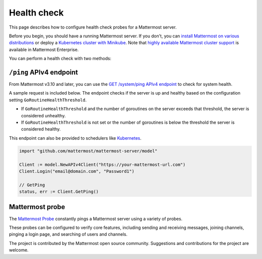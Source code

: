 Health check
============

|all-plans| |self-hosted|

.. |all-plans| image:: ../images/all-plans-badge.png
  :scale: 30
  :target: https://mattermost.com/pricing
  :alt: Available in Mattermost Free and Starter subscription plans.

.. |self-hosted| image:: ../images/self-hosted-badge.png
  :scale: 30
  :target: https://mattermost.com/deploy
  :alt: Available for Mattermost Self-Hosted deployments.

This page describes how to configure health check probes for a Mattermost server.

Before you begin, you should have a running Mattermost server. If you don't, you can `install Mattermost on various distributions <https://docs.mattermost.com/guides/deployment.html>`__ or deploy a `Kubernetes cluster with Minikube <https://github.com/mattermost/mattermost-kubernetes>`__.  Note that `highly available Mattermost cluster support <https://docs.mattermost.com/scale/high-availability-cluster.html>`__ is available in Mattermost Enterprise.

You can perform a health check with two methods:

``/ping`` APIv4 endpoint
-------------------------

From Mattermost v3.10 and later, you can use the `GET /system/ping APIv4 endpoint <https://api.mattermost.com/#tag/system%2Fpaths%2F~1system~1ping%2Fget>`__ to check for system health.

A sample request is included below. The endpoint checks if the server is up and healthy based on the configuration setting ``GoRoutineHealthThreshold``.

- If ``GoRoutineHealthThreshold`` and the number of goroutines on the server exceeds that threshold, the server is considered unhealthy.
- If ``GoRoutineHealthThreshold`` is not set or the number of goroutines is below the threshold the server is considered healthy.

This endpoint can also be provided to schedulers like `Kubernetes <https://kubernetes.io/docs/tasks/configure-pod-container/configure-liveness-readiness-probes/#before-you-begin>`__.

.. code-block:: go

  import "github.com/mattermost/mattermost-server/model"
  
  Client := model.NewAPIv4Client("https://your-mattermost-url.com")
  Client.Login("email@domain.com", "Password1")
  
  // GetPing
  status, err := Client.GetPing()

Mattermost probe
----------------

The `Mattermost Probe <https://github.com/csduarte/mattermost-probe>`__ constantly pings a Mattermost server using a variety of probes.

These probes can be configured to verify core features, including sending and receiving messages, joining channels, pinging a login page, and searching of users and channels.

The project is contributed by the Mattermost open source community. Suggestions and contributions for the project are welcome.
